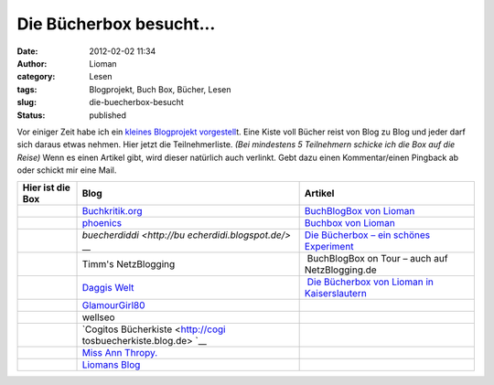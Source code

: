 Die Bücherbox besucht...
########################
:date: 2012-02-02 11:34
:author: Lioman
:category: Lesen
:tags: Blogprojekt, Buch Box, Bücher, Lesen
:slug: die-buecherbox-besucht
:status: published

Vor einiger Zeit habe ich ein `kleines Blogprojekt
vorgestell <http://www.lioman.de/2012/01/blog-buch-box/>`__\ t. Eine
Kiste voll Bücher reist von Blog zu Blog und jeder darf sich daraus
etwas nehmen. Hier jetzt die Teilnehmerliste. *(Bei mindestens 5
Teilnehmern schicke ich die Box auf die Reise)* Wenn es einen Artikel
gibt, wird dieser natürlich auch verlinkt. Gebt dazu einen
Kommentar/einen Pingback ab oder schickt mir eine Mail.

+--------------------------+--------------------------+--------------------------+
| Hier ist die Box         | Blog                     | Artikel                  |
+==========================+==========================+==========================+
|                          | `Buchkritik.org <http:// | `BuchBlogBox von         |
|                          | www.buchkritik.org>`__   | Lioman <http://www.buchk |
|                          |                          | ritik.org/2012/buchblogb |
|                          |                          | ox-von-lioman/>`__       |
+--------------------------+--------------------------+--------------------------+
|                          | `phoenics <http://moonbo | `Buchbox von             |
|                          | on.wordpress.com/>`__    | Lioman <http://moonboon. |
|                          |                          | wordpress.com/2012/08/28 |
|                          |                          | /buchbox-von-lioman/>`__ |
+--------------------------+--------------------------+--------------------------+
|                          | `buecherdiddi <http://bu | `Die Bücherbox – ein     |
|                          | echerdidi.blogspot.de/>` | schönes                  |
|                          | __                       | Experiment <http://buech |
|                          |                          | erdidi.blogspot.de/2012/ |
|                          |                          | 09/die-bucherbox-ein-sch |
|                          |                          | ones-experiment.html>`__ |
+--------------------------+--------------------------+--------------------------+
|                          | Timm's NetzBlogging      |  BuchBlogBox on Tour –   |
|                          |                          | auch auf NetzBlogging.de |
+--------------------------+--------------------------+--------------------------+
|                          | `Daggis                  |  `Die Bücherbox von      |
|                          | Welt <http://www.daggis- | Lioman in                |
|                          | welt.de/>`__             | Kaiserslautern <http://w |
|                          |                          | ww.daggis-welt.de/8784/d |
|                          |                          | ie-buecherbox-von-lioman |
|                          |                          | -in-kaiserslautern/>`__  |
+--------------------------+--------------------------+--------------------------+
| |image0|                 | `GlamourGirl80 <http://w |                          |
|                          | ww.glamourgirl80.de/>`__ |                          |
+--------------------------+--------------------------+--------------------------+
|                          | wellseo                  |                          |
+--------------------------+--------------------------+--------------------------+
|                          | `Cogitos                 |                          |
|                          | Bücherkiste <http://cogi |                          |
|                          | tosbuecherkiste.blog.de> |                          |
|                          | `__                      |                          |
+--------------------------+--------------------------+--------------------------+
|                          | `Miss Ann                |                          |
|                          | Thropy. <http://msannthr |                          |
|                          | opy.wordpress.com/>`__   |                          |
+--------------------------+--------------------------+--------------------------+
|                          | `Liomans                 |                          |
|                          | Blog <http://www.lioman. |                          |
|                          | de/>`__                  |                          |
+--------------------------+--------------------------+--------------------------+

.. |image0| image:: images/book_box-150x150.png
   :class: aligncenter size-thumbnail wp-image-4343
   :width: 40px
   :height: 40px
   :target: images/book_box.png
